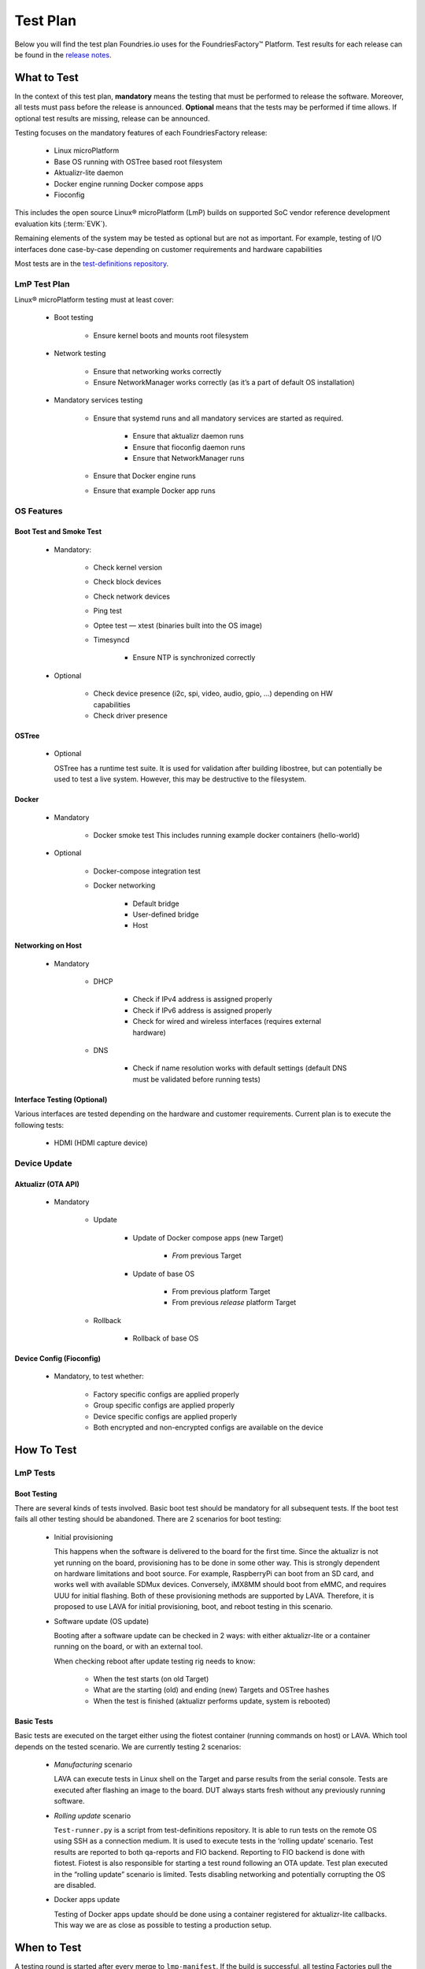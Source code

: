 .. _ref-lmp-testplan:


Test Plan
#########

Below you will find the test plan Foundries.io uses for the FoundriesFactory™ Platform.
Test results for each release can be found in the `release notes <https://github.com/foundriesio/docs/tree/main/release-notes>`_.

What to Test
============

In the context of this test plan, **mandatory** means the testing that must be performed to release the software.
Moreover, all tests must pass before the release is announced.
**Optional** means that the tests may be performed if time allows.
If optional test results are missing, release can be announced.

Testing focuses on the mandatory features of each FoundriesFactory release:

 * Linux microPlatform
 * Base OS running with OSTree based root filesystem
 * Aktualizr-lite daemon
 * Docker engine running Docker compose apps
 * Fioconfig

This includes the open source Linux® microPlatform (LmP) builds on supported SoC vendor reference development evaluation kits (:term:`EVK`).

Remaining elements of the system may be tested as optional but are not as important.
For example, testing of I/O interfaces  done case-by-case depending on customer requirements and hardware capabilities

Most tests are in the `test-definitions repository`_.

LmP Test Plan
-------------

Linux® microPlatform testing must at least cover:

 * Boot testing

     * Ensure kernel boots and mounts root filesystem

 * Network testing

     * Ensure that networking works correctly
     * Ensure NetworkManager works correctly
       (as it’s a part of default OS installation)

 * Mandatory services testing

     * Ensure that systemd runs and all mandatory services are started
       as required.

         * Ensure that aktualizr daemon runs
         * Ensure that fioconfig daemon runs
         * Ensure that NetworkManager runs

     * Ensure that Docker engine runs
     * Ensure that example Docker app runs

OS Features
-----------

Boot Test and Smoke Test
~~~~~~~~~~~~~~~~~~~~~~~~

 * Mandatory:

     * Check kernel version
     * Check block devices
     * Check network devices
     * Ping test
     * Optee test — xtest (binaries built into the OS image)
     * Timesyncd

         * Ensure NTP is synchronized correctly

 * Optional

     * Check device presence (i2c, spi, video, audio, gpio, …)
       depending on HW capabilities
     * Check driver presence

OSTree
~~~~~~

 * Optional

   OSTree has a runtime test suite.
   It is used for validation after building libostree, but can potentially be used to test a live system.
   However, this may be destructive to the filesystem.

Docker
~~~~~~

 * Mandatory

     * Docker smoke test
       This includes running example docker containers (hello-world)

 * Optional

     * Docker-compose integration test
     * Docker networking

        * Default bridge
        * User-defined bridge
        * Host

Networking on Host
~~~~~~~~~~~~~~~~~~

 * Mandatory

    * DHCP

       * Check if IPv4 address is assigned properly
       * Check if IPv6 address is assigned properly
       * Check for
         wired
         and wireless interfaces
         (requires external hardware)

    * DNS

       * Check if name resolution works with default settings
         (default DNS must be validated before running tests)

Interface Testing (Optional)
~~~~~~~~~~~~~~~~~~~~~~~~~~~~

Various interfaces are tested depending on the hardware and customer requirements.
Current plan is to execute the following tests:

 * HDMI (HDMI capture device)

Device Update
-------------

Aktualizr (OTA API)
~~~~~~~~~~~~~~~~~~~

 * Mandatory

    * Update

        * Update of Docker compose apps (new Target)

           * *From* previous Target

        * Update of base OS

           * From previous platform Target
           * From previous *release* platform Target

    * Rollback

        * Rollback of base OS

Device Config (Fioconfig)
~~~~~~~~~~~~~~~~~~~~~~~~~

 * Mandatory, to test whether:

    * Factory specific configs are applied properly
    * Group specific configs are applied properly
    * Device specific configs are applied properly
    * Both encrypted and non-encrypted configs are available on the device

How To Test
===========

LmP Tests
---------

Boot Testing
~~~~~~~~~~~~

There are several kinds of tests involved.
Basic boot test should be mandatory for all subsequent tests.
If the boot test fails all other testing should be abandoned.
There are 2 scenarios for boot testing:

 * Initial provisioning

   This happens when the software is delivered to the board for the first time.
   Since the aktualizr is not yet running on the board,
   provisioning has to be done in some other way.
   This is strongly dependent on hardware limitations and boot source.
   For example, RaspberryPi can boot from an SD card, and works well with available SDMux devices.
   Conversely, iMX8MM should boot from eMMC, and requires UUU for initial flashing.
   Both of these provisioning methods are supported by LAVA.
   Therefore, it is proposed to use LAVA for initial provisioning, boot, and reboot testing in this scenario.

 * Software update (OS update)

   Booting after a software update can be checked in 2 ways:
   with either aktualizr-lite or a container running on the board, or with an external tool.
   
   When checking reboot after update testing rig needs to know:

    * When the test starts (on old Target)
    * What are the starting (old) and ending (new) Targets and OSTree hashes
    * When the test is finished (aktualizr performs update, system is rebooted)

Basic Tests
~~~~~~~~~~~

Basic tests are executed on the target either using the fiotest container (running commands on host) or LAVA.
Which tool depends on the tested scenario.
We are currently testing 2 scenarios:

 * *Manufacturing* scenario

   LAVA can execute tests in Linux shell on the Target and parse results from the serial console.
   Tests are executed after flashing an image to the board.
   DUT always starts fresh without any previously running software.

 * *Rolling update* scenario

   ``Test-runner.py`` is a script from test-definitions repository.
   It is able to run tests on the remote OS using SSH as a connection medium.
   It is used to execute tests in the ‘rolling update’ scenario.
   Test results are reported to both qa-reports and FIO backend.
   Reporting to FIO backend is done with fiotest.
   Fiotest is also responsible for starting a test round following an OTA update.
   Test plan executed in the “rolling update” scenario is limited.
   Tests disabling networking and potentially corrupting the OS are disabled.

 * Docker apps update

   Testing of Docker apps update should be done using a container registered for aktualizr-lite callbacks.
   This way we are as close as possible to testing a production setup.

When to Test
============

A testing round is started after every merge to ``lmp-manifest``.
If the build is successful, all testing Factories pull the latest source from ``lmp-manifest`` and merge to their working branches.
A successful build in the testing Factory triggers tests on the devices.
OTA update is delivered to the *rolling update* devices.
This also triggers a testing round on the new Target.
For a release candidate build, additional manual tests are performed.

.. _test-definitions repository:
   https://github.com/linaro/test-definitions
